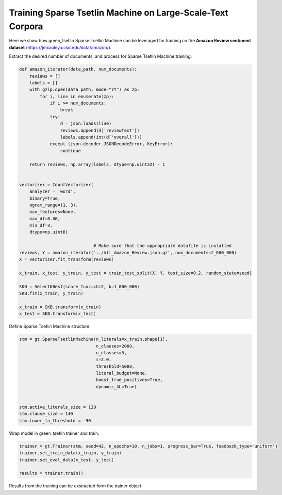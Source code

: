 Training Sparse Tsetlin Machine on Large-Scale-Text Corpora
============================================================


Here we show how green\_tsetlin Sparse Tsetlin Machine can be leveraged for training on the **Amazon Review sentiment dataset** (https://jmcauley.ucsd.edu/data/amazon/).  


Extract the desired number of documents, and process for Sparse Tsetlin Machine training.

.. code-block:: python

    def amazon_iterator(data_path, num_documents):
        reviews = []
        labels = []
        with gzip.open(data_path, mode="rt") as zp:
            for i, line in enumerate(zp):
                if i >= num_documents:
                    break
                try:
                    d = json.loads(line)
                    reviews.append(d['reviewText'])
                    labels.append(int(d['overall']))
                except (json.decoder.JSONDecodeError, KeyError):
                    continue

        return reviews, np.array(labels, dtype=np.uint32) - 1
        

    vectorizer = CountVectorizer(
        analyzer = 'word',
        binary=True,
        ngram_range=(1, 3),
        max_features=None,
        max_df=0.80,
        min_df=3,
        dtype=np.uint8)

                                 # Make sure that the appropriate datafile is installed
    reviews, Y = amazon_iterator('../All_Amazon_Review.json.gz', num_documents=2_000_000)
    X = vectorizer.fit_transform(reviews)

    x_train, x_test, y_train, y_test = train_test_split(X, Y, test_size=0.2, random_state=seed)

    SKB = SelectKBest(score_func=chi2, k=1_000_000)
    SKB.fit(x_train, y_train)
 
    x_train = SKB.transform(x_train)
    x_test = SKB.transform(x_test)


Define Sparse Tsetlin Machine structure
 
.. code-block:: python

    stm = gt.SparseTsetlinMachine(n_literals=x_train.shape[1], 
                                  n_clauses=2000, 
                                  n_classes=5, 
                                  s=2.0, 
                                  threshold=5000, 
                                  literal_budget=None, 
                                  boost_true_positives=True, 
                                  dynamic_AL=True)        

    
    stm.active_literals_size = 130
    stm.clause_size = 140
    stm.lower_ta_threshold = -90


Wrap model in green\_tsetlin trainer and train.

.. code-block:: python

    trainer = gt.Trainer(stm, seed=42, n_epochs=10, n_jobs=1, progress_bar=True, feedback_type='uniform')
    trainer.set_train_data(x_train, y_train)
    trainer.set_eval_data(x_test, y_test)

    results = trainer.train()


Results from the training can be exstracted form the trainer object.


.. code-block:: python

    





